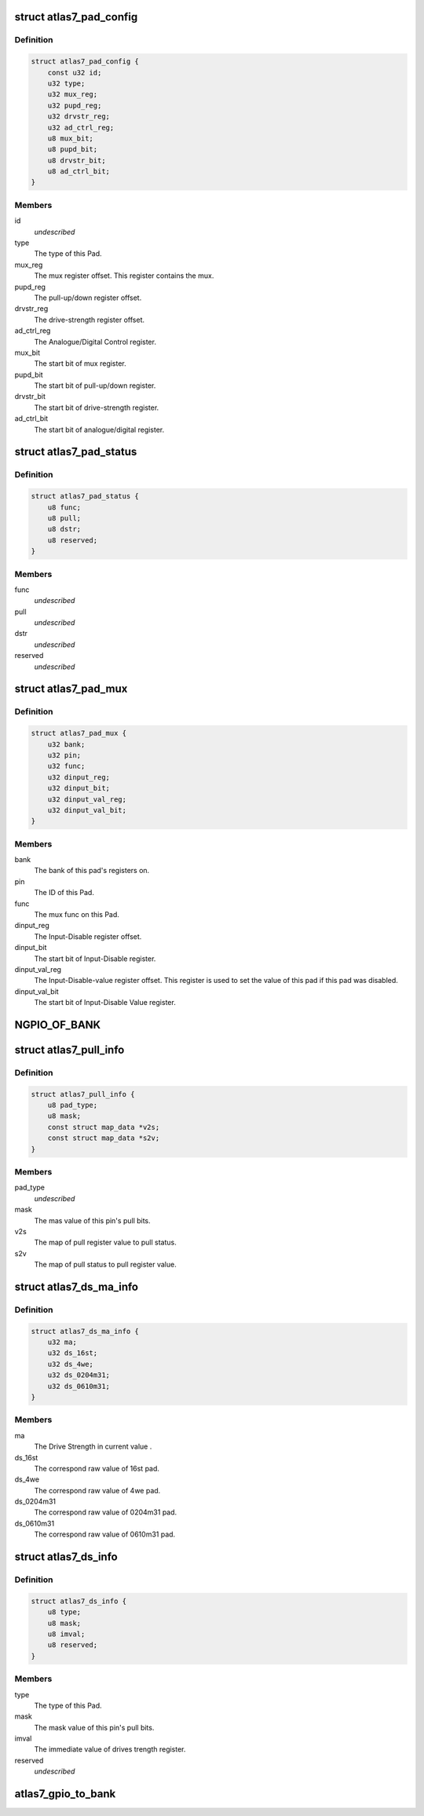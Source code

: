 .. -*- coding: utf-8; mode: rst -*-
.. src-file: drivers/pinctrl/sirf/pinctrl-atlas7.c

.. _`atlas7_pad_config`:

struct atlas7_pad_config
========================

.. c:type:: struct atlas7_pad_config

    Atlas7 Pad Configuration \ ``id``\                   The ID of this Pad.

.. _`atlas7_pad_config.definition`:

Definition
----------

.. code-block:: c

    struct atlas7_pad_config {
        const u32 id;
        u32 type;
        u32 mux_reg;
        u32 pupd_reg;
        u32 drvstr_reg;
        u32 ad_ctrl_reg;
        u8 mux_bit;
        u8 pupd_bit;
        u8 drvstr_bit;
        u8 ad_ctrl_bit;
    }

.. _`atlas7_pad_config.members`:

Members
-------

id
    *undescribed*

type
    The type of this Pad.

mux_reg
    The mux register offset.
    This register contains the mux.

pupd_reg
    The pull-up/down register offset.

drvstr_reg
    The drive-strength register offset.

ad_ctrl_reg
    The Analogue/Digital Control register.

mux_bit
    The start bit of mux register.

pupd_bit
    The start bit of pull-up/down register.

drvstr_bit
    The start bit of drive-strength register.

ad_ctrl_bit
    The start bit of analogue/digital register.

.. _`atlas7_pad_status`:

struct atlas7_pad_status
========================

.. c:type:: struct atlas7_pad_status

    Atlas7 Pad status

.. _`atlas7_pad_status.definition`:

Definition
----------

.. code-block:: c

    struct atlas7_pad_status {
        u8 func;
        u8 pull;
        u8 dstr;
        u8 reserved;
    }

.. _`atlas7_pad_status.members`:

Members
-------

func
    *undescribed*

pull
    *undescribed*

dstr
    *undescribed*

reserved
    *undescribed*

.. _`atlas7_pad_mux`:

struct atlas7_pad_mux
=====================

.. c:type:: struct atlas7_pad_mux

    Atlas7 mux

.. _`atlas7_pad_mux.definition`:

Definition
----------

.. code-block:: c

    struct atlas7_pad_mux {
        u32 bank;
        u32 pin;
        u32 func;
        u32 dinput_reg;
        u32 dinput_bit;
        u32 dinput_val_reg;
        u32 dinput_val_bit;
    }

.. _`atlas7_pad_mux.members`:

Members
-------

bank
    The bank of this pad's registers on.

pin
    The ID of this Pad.

func
    The mux func on this Pad.

dinput_reg
    The Input-Disable register offset.

dinput_bit
    The start bit of Input-Disable register.

dinput_val_reg
    The Input-Disable-value register offset.
    This register is used to set the value of this pad
    if this pad was disabled.

dinput_val_bit
    The start bit of Input-Disable Value register.

.. _`ngpio_of_bank`:

NGPIO_OF_BANK
=============

.. c:function::  NGPIO_OF_BANK()

.. _`atlas7_pull_info`:

struct atlas7_pull_info
=======================

.. c:type:: struct atlas7_pull_info

    Atlas7 Pad pull info

.. _`atlas7_pull_info.definition`:

Definition
----------

.. code-block:: c

    struct atlas7_pull_info {
        u8 pad_type;
        u8 mask;
        const struct map_data *v2s;
        const struct map_data *s2v;
    }

.. _`atlas7_pull_info.members`:

Members
-------

pad_type
    *undescribed*

mask
    The mas value of this pin's pull bits.

v2s
    The map of pull register value to pull status.

s2v
    The map of pull status to pull register value.

.. _`atlas7_ds_ma_info`:

struct atlas7_ds_ma_info
========================

.. c:type:: struct atlas7_ds_ma_info

    Atlas7 Pad DriveStrength & currents info

.. _`atlas7_ds_ma_info.definition`:

Definition
----------

.. code-block:: c

    struct atlas7_ds_ma_info {
        u32 ma;
        u32 ds_16st;
        u32 ds_4we;
        u32 ds_0204m31;
        u32 ds_0610m31;
    }

.. _`atlas7_ds_ma_info.members`:

Members
-------

ma
    The Drive Strength in current value .

ds_16st
    The correspond raw value of 16st pad.

ds_4we
    The correspond raw value of 4we pad.

ds_0204m31
    The correspond raw value of 0204m31 pad.

ds_0610m31
    The correspond raw value of 0610m31 pad.

.. _`atlas7_ds_info`:

struct atlas7_ds_info
=====================

.. c:type:: struct atlas7_ds_info

    Atlas7 Pad DriveStrength info

.. _`atlas7_ds_info.definition`:

Definition
----------

.. code-block:: c

    struct atlas7_ds_info {
        u8 type;
        u8 mask;
        u8 imval;
        u8 reserved;
    }

.. _`atlas7_ds_info.members`:

Members
-------

type
    The type of this Pad.

mask
    The mask value of this pin's pull bits.

imval
    The immediate value of drives trength register.

reserved
    *undescribed*

.. _`atlas7_gpio_to_bank`:

atlas7_gpio_to_bank
===================

.. c:function:: struct atlas7_gpio_bank *atlas7_gpio_to_bank(struct atlas7_gpio_chip *a7gc, u32 gpio)

    :param struct atlas7_gpio_chip \*a7gc:
        *undescribed*

    :param u32 gpio:
        *undescribed*

.. This file was automatic generated / don't edit.

